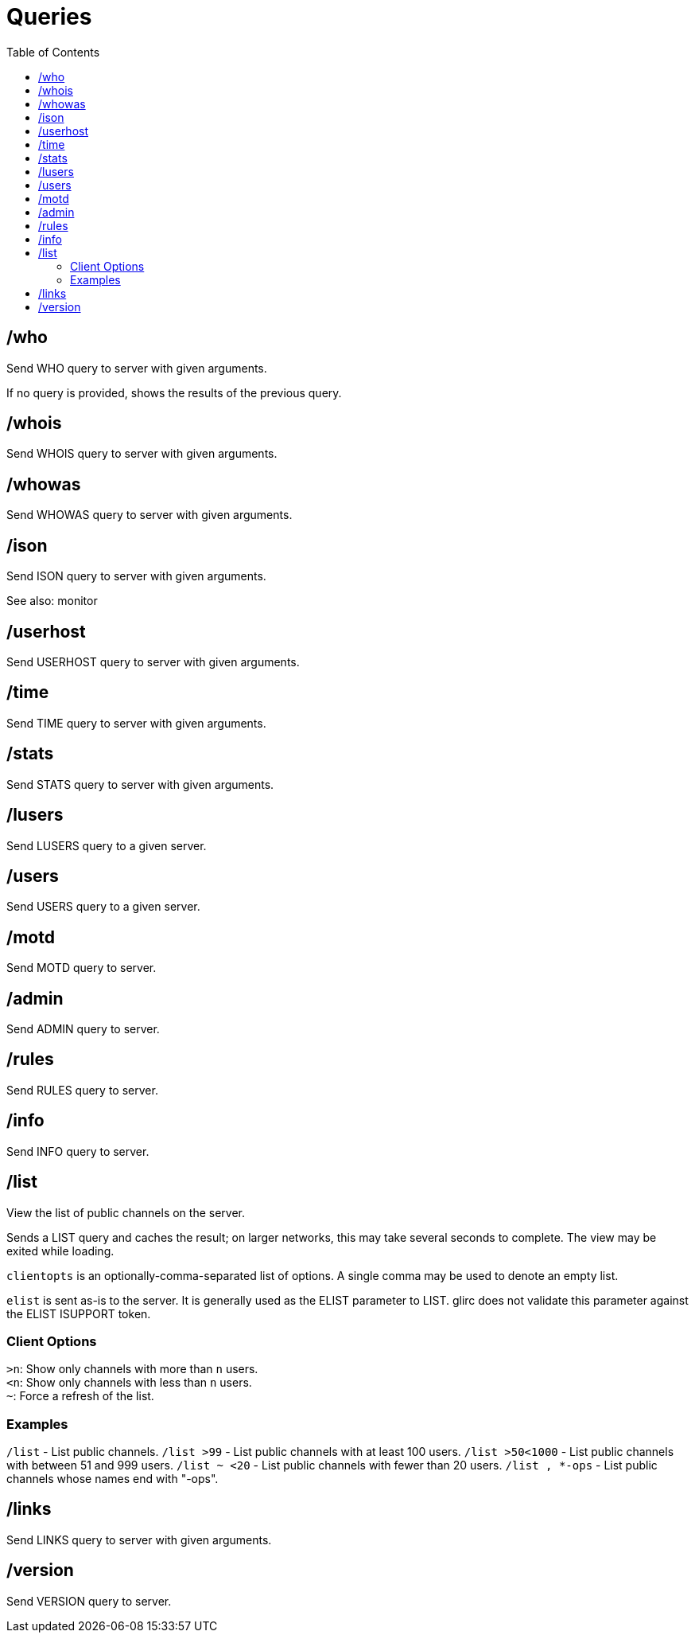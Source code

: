 = Queries
:toc:

== /who

Send WHO query to server with given arguments.

If no query is provided, shows the results of the previous query.

== /whois

Send WHOIS query to server with given arguments.

== /whowas

Send WHOWAS query to server with given arguments.

== /ison

Send ISON query to server with given arguments.

See also: monitor

== /userhost

Send USERHOST query to server with given arguments.

== /time

Send TIME query to server with given arguments.

== /stats

Send STATS query to server with given arguments.

== /lusers

Send LUSERS query to a given server.

== /users

Send USERS query to a given server.

== /motd

Send MOTD query to server.

== /admin

Send ADMIN query to server.

== /rules

Send RULES query to server.

== /info

Send INFO query to server.

== /list

View the list of public channels on the server.

Sends a LIST query and caches the result;
on larger networks, this may take several seconds to complete.
The view may be exited while loading.

`clientopts` is an optionally-comma-separated list of options.
A single comma may be used to denote an empty list.

`elist` is sent as-is to the server.
It is generally used as the ELIST parameter to LIST.
glirc does not validate this parameter against the ELIST ISUPPORT token.

=== Client Options

`>n`: Show only channels with more than `n` users. +
`<n`: Show only channels with less than `n` users. +
`~`: Force a refresh of the list.

=== Examples

`+/list+`          - List public channels.
`+/list >99+`      - List public channels with at least 100 users.
`+/list >50<1000+` - List public channels with between 51 and 999 users.
`+/list ~ <20+`    - List public channels with fewer than 20 users.
`+/list , *-ops+`  - List public channels whose names end with "-ops".

== /links

Send LINKS query to server with given arguments.

== /version

Send VERSION query to server.
